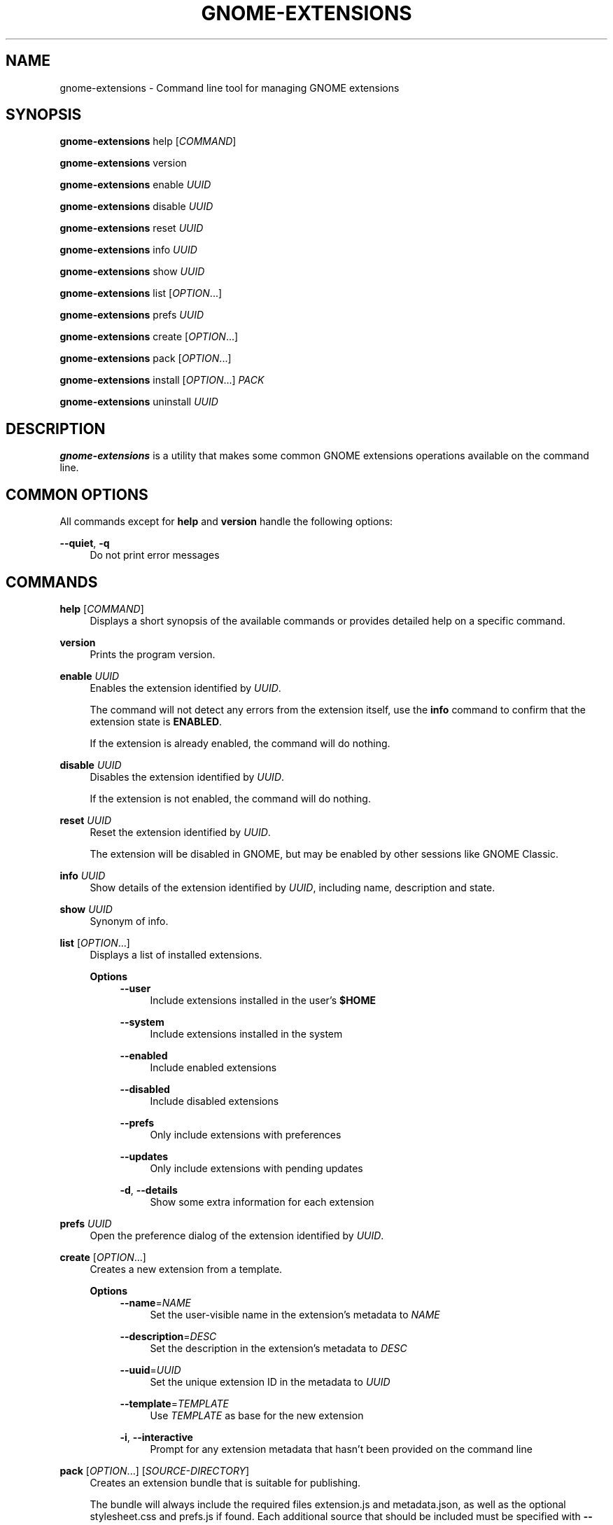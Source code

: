 '\" t
.\"     Title: gnome-extensions
.\"    Author: [FIXME: author] [see http://www.docbook.org/tdg5/en/html/author]
.\" Generator: DocBook XSL Stylesheets vsnapshot <http://docbook.sf.net/>
.\"      Date: August 2018
.\"    Manual: User Commands
.\"    Source: GNOME-EXTENSIONS-TOOL
.\"  Language: English
.\"
.TH "GNOME\-EXTENSIONS" "1" "August 2018" "GNOME\-EXTENSIONS\-TOOL" "User Commands"
.\" -----------------------------------------------------------------
.\" * Define some portability stuff
.\" -----------------------------------------------------------------
.\" ~~~~~~~~~~~~~~~~~~~~~~~~~~~~~~~~~~~~~~~~~~~~~~~~~~~~~~~~~~~~~~~~~
.\" http://bugs.debian.org/507673
.\" http://lists.gnu.org/archive/html/groff/2009-02/msg00013.html
.\" ~~~~~~~~~~~~~~~~~~~~~~~~~~~~~~~~~~~~~~~~~~~~~~~~~~~~~~~~~~~~~~~~~
.ie \n(.g .ds Aq \(aq
.el       .ds Aq '
.\" -----------------------------------------------------------------
.\" * set default formatting
.\" -----------------------------------------------------------------
.\" disable hyphenation
.nh
.\" disable justification (adjust text to left margin only)
.ad l
.\" -----------------------------------------------------------------
.\" * MAIN CONTENT STARTS HERE *
.\" -----------------------------------------------------------------
.SH "NAME"
gnome-extensions \- Command line tool for managing GNOME extensions
.SH "SYNOPSIS"
.sp
\fBgnome\-extensions\fR help [\fICOMMAND\fR]
.sp
\fBgnome\-extensions\fR version
.sp
\fBgnome\-extensions\fR enable \fIUUID\fR
.sp
\fBgnome\-extensions\fR disable \fIUUID\fR
.sp
\fBgnome\-extensions\fR reset \fIUUID\fR
.sp
\fBgnome\-extensions\fR info \fIUUID\fR
.sp
\fBgnome\-extensions\fR show \fIUUID\fR
.sp
\fBgnome\-extensions\fR list [\fIOPTION\fR\&...]
.sp
\fBgnome\-extensions\fR prefs \fIUUID\fR
.sp
\fBgnome\-extensions\fR create [\fIOPTION\fR\&...]
.sp
\fBgnome\-extensions\fR pack [\fIOPTION\fR\&...]
.sp
\fBgnome\-extensions\fR install [\fIOPTION\fR\&...] \fIPACK\fR
.sp
\fBgnome\-extensions\fR uninstall \fIUUID\fR
.SH "DESCRIPTION"
.sp
\fBgnome\-extensions\fR is a utility that makes some common GNOME extensions operations available on the command line\&.
.SH "COMMON OPTIONS"
.sp
All commands except for \fBhelp\fR and \fBversion\fR handle the following options:
.PP
\fB\-\-quiet\fR, \fB\-q\fR
.RS 4
Do not print error messages
.RE
.SH "COMMANDS"
.PP
\fBhelp\fR [\fICOMMAND\fR]
.RS 4
Displays a short synopsis of the available commands or provides detailed help on a specific command\&.
.RE
.PP
\fBversion\fR
.RS 4
Prints the program version\&.
.RE
.PP
\fBenable\fR \fIUUID\fR
.RS 4
Enables the extension identified by
\fIUUID\fR\&.
.sp
The command will not detect any errors from the extension itself, use the
\fBinfo\fR
command to confirm that the extension state is
\fBENABLED\fR\&.
.sp
If the extension is already enabled, the command will do nothing\&.
.RE
.PP
\fBdisable\fR \fIUUID\fR
.RS 4
Disables the extension identified by
\fIUUID\fR\&.
.sp
If the extension is not enabled, the command will do nothing\&.
.RE
.PP
\fBreset\fR \fIUUID\fR
.RS 4
Reset the extension identified by
\fIUUID\fR\&.
.sp
The extension will be disabled in GNOME, but may be enabled by other sessions like GNOME Classic\&.
.RE
.PP
\fBinfo\fR \fIUUID\fR
.RS 4
Show details of the extension identified by
\fIUUID\fR, including name, description and state\&.
.RE
.PP
\fBshow\fR \fIUUID\fR
.RS 4
Synonym of info\&.
.RE
.PP
\fBlist\fR [\fIOPTION\fR\&...]
.RS 4
Displays a list of installed extensions\&.
.PP
\fBOptions\fR
.RS 4
.\".PP
\fB\-\-user\fR
.RS 4
Include extensions installed in the user\(cqs
\fB$HOME\fR
.RE
.PP
\fB\-\-system\fR
.RS 4
Include extensions installed in the system
.RE
.PP
\fB\-\-enabled\fR
.RS 4
Include enabled extensions
.RE
.PP
\fB\-\-disabled\fR
.RS 4
Include disabled extensions
.RE
.PP
\fB\-\-prefs\fR
.RS 4
Only include extensions with preferences
.RE
.PP
\fB\-\-updates\fR
.RS 4
Only include extensions with pending updates
.RE
.PP
\fB\-d\fR, \fB\-\-details\fR
.RS 4
Show some extra information for each extension
.RE
.RE
.RE
.PP
\fBprefs\fR \fIUUID\fR
.RS 4
Open the preference dialog of the extension identified by
\fIUUID\fR\&.
.RE
.PP
\fBcreate\fR [\fIOPTION\fR\&...]
.RS 4
Creates a new extension from a template\&.
.PP
\fBOptions\fR
.RS 4
.\".PP
\fB\-\-name\fR=\fINAME\fR
.RS 4
Set the user\-visible name in the extension\(cqs metadata to
\fINAME\fR
.RE
.PP
\fB\-\-description\fR=\fIDESC\fR
.RS 4
Set the description in the extension\(cqs metadata to
\fIDESC\fR
.RE
.PP
\fB\-\-uuid\fR=\fIUUID\fR
.RS 4
Set the unique extension ID in the metadata to
\fIUUID\fR
.RE
.PP
\fB\-\-template\fR=\fITEMPLATE\fR
.RS 4
Use
\fITEMPLATE\fR
as base for the new extension
.RE
.PP
\fB\-i\fR, \fB\-\-interactive\fR
.RS 4
Prompt for any extension metadata that hasn\(cqt been provided on the command line
.RE
.RE
.RE
.PP
\fBpack\fR [\fIOPTION\fR\&...] [\fISOURCE\-DIRECTORY\fR]
.RS 4
Creates an extension bundle that is suitable for publishing\&.
.sp
The bundle will always include the required files extension\&.js and metadata\&.json, as well as the optional stylesheet\&.css and prefs\&.js if found\&. Each additional source that should be included must be specified with
\fB\-\-extra\-source\fR\&.
.sp
If the extension includes one or more GSettings schemas, they can either be placed in a schemas/ folder to be picked up automatically, or be specified with
\fB\-\-schema\fR\&.
.sp
Similarily, translations are included automatically when they are located in a po/ folder, otherwise the
\fB\-\-podir\fR
option can be used to point to the correct directory\&. If no gettext domain is provided on the command line, the value of the
\fBgettext\-domain\fR
metadata field is used if it exists, and the extension UUID if not\&.
.sp
All files are searched in
\fISOURCE\-DIRECTORY\fR
if specified, or the current directory otherwise\&.
.PP
\fBOptions\fR
.RS 4
.\".PP
\fB\-\-extra\-source\fR=\fIFILE\fR
.RS 4
Additional source to include in the bundle
.RE
.PP
\fB\-\-schema\fR=\fISCHEMA\fR
.RS 4
A GSettings schema that should be compiled and included
.RE
.PP
\fB\-\-podir\fR=\fIPODIR\fR
.RS 4
A directory with translations that should be compiled and included
.RE
.PP
\fB\-\-gettext\-domain\fR=\fIDOMAIN\fR
.RS 4
The gettext domain to use for translations
.RE
.PP
\fB\-f\fR, \fB\-\-force\fR
.RS 4
Overwrite an existing pack
.RE
.PP
\fB\-o\fR, \fB\-\-out\-dir\fR=\fIDIRECTORY\fR
.RS 4
The directory where the pack should be created
.RE
.RE
.RE
.PP
\fBinstall\fR [\fIOPTION\fR\&...] \fIPACK\fR
.RS 4
Installs an extension from the bundle
\fIPACK\fR\&.
.sp
The command unpacks the extension files and moves them to the expected location in the user\(cqs
\fB$HOME\fR, so that it will be loaded in the next session\&.
.sp
It is mainly intended for testing, not as a replacement for the extension website\&. As extensions have privileged access to the user\(cqs session, it is advised to never load extensions from untrusted sources without carefully reviewing their content\&.
.PP
\fBOptions\fR
.RS 4
.\".PP
\fB\-\-force\fR
.RS 4
Override an existing extension
.RE
.RE
.RE
.PP
\fBuninstall\fR \fIUUID\fR
.RS 4
Uninstalls the extension identified by
\fIUUID\fR\&.
.RE
.SH "EXIT STATUS"
.sp
On success 0 is returned, a non\-zero failure code otherwise\&.
.SH "BUGS"
.sp
The tool is part of the gnome\-shell project, and bugs should be reported in its issue tracker at \m[blue]\fBhttps://gitlab\&.gnome\&.org/GNOME/gnome\-shell/issues\fR\m[]\&.
